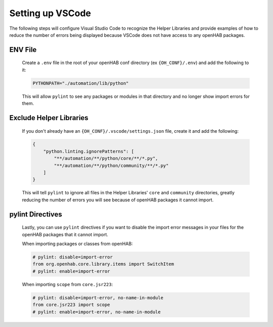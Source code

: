 *****************
Setting up VSCode
*****************

The following steps will configure Visual Studio Code to recognize the Helper Libraries
and provide examples of how to reduce the number of errors being displayed because VSCode
does not have access to any openHAB packages.

ENV File
========

    Create a ``.env`` file in the root of your openHAB conf directory (ex ``{OH_CONF}/.env``)
    and add the following to it:

    .. code-block:: Text

        PYTHONPATH="./automation/lib/python"

    This will allow ``pylint`` to see any packages or modules in that directory and no longer
    show import errors for them.

Exclude Helper Libraries
========================

    If you don't already have an ``{OH_CONF}/.vscode/settings.json`` file, create it and
    add the following:

    .. code-block:: JSON

        {
            "python.linting.ignorePatterns": [
                "**/automation/**/python/core/**/*.py",
                "**/automation/**/python/community/**/*.py"
            ]
        }

    This will tell ``pylint`` to ignore all files in the Helper Libraries' ``core`` and
    ``community`` directories, greatly reducing the number of errors you will see
    because of openHAB packages it cannot import.

pylint Directives
=================

    Lastly, you can use ``pylint`` directives if you want to disable the import error
    messages in your files for the openHAB packages that it cannot import.

    When importing packages or classes from openHAB:

    .. code-block::

        # pylint: disable=import-error
        from org.openhab.core.library.items import SwitchItem
        # pylint: enable=import-error

    When importing ``scope`` from ``core.jsr223``:

    .. code-block::

        # pylint: disable=import-error, no-name-in-module
        from core.jsr223 import scope
        # pylint: enable=import-error, no-name-in-module
